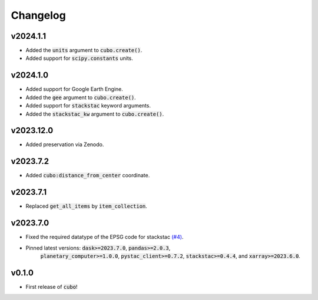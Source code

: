 Changelog
=========

v2024.1.1
---------

- Added the :code:`units` argument to :code:`cubo.create()`.
- Added support for :code:`scipy.constants` units.

v2024.1.0
---------

- Added support for Google Earth Engine.
- Added the :code:`gee` argument to :code:`cubo.create()`.
- Added support for :code:`stackstac` keyword arguments.
- Added the :code:`stackstac_kw` argument to :code:`cubo.create()`.

v2023.12.0
---------

- Added preservation via Zenodo.

v2023.7.2
---------

- Added :code:`cubo:distance_from_center` coordinate.

v2023.7.1
---------

- Replaced :code:`get_all_items` by :code:`item_collection`.

v2023.7.0
---------

- Fixed the required datatype of the EPSG code for stackstac `(#4) <https://github.com/ESDS-Leipzig/cubo/issues/4>`_.
- Pinned latest versions: :code:`dask>=2023.7.0`, :code:`pandas>=2.0.3`, 
    :code:`planetary_computer>=1.0.0`, :code:`pystac_client>=0.7.2`, :code:`stackstac>=0.4.4`, and :code:`xarray>=2023.6.0`.

v0.1.0
------

- First release of :code:`cubo`!